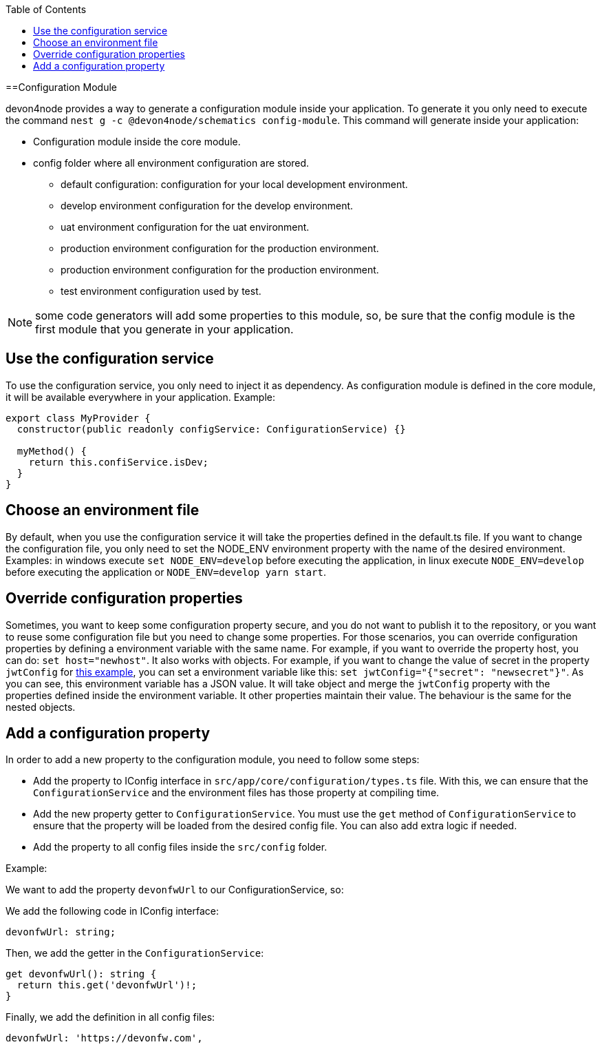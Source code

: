 :toc: macro

ifdef::env-github[]
:tip-caption: :bulb:
:note-caption: :information_source:
:important-caption: :heavy_exclamation_mark:
:caution-caption: :fire:
:warning-caption: :warning:
endif::[]

toc::[]
:idprefix:
:idseparator: -
:reproducible:
:source-highlighter: rouge
:listing-caption: Listing

==Configuration Module

devon4node provides a way to generate a configuration module inside your application. To generate it you only need to execute the command `nest g -c @devon4node/schematics config-module`. This command will generate inside your application:

* Configuration module inside the core module.
* config folder where all environment configuration are stored.
** default configuration: configuration for your local development environment.
** develop environment configuration for the develop environment.
** uat environment configuration for the uat environment.
** production environment configuration for the production environment.
** production environment configuration for the production environment.
** test environment configuration used by test.

NOTE: some code generators will add some properties to this module, so, be sure that the config module is the first module that you generate in your application.

== Use the configuration service

To use the configuration service, you only need to inject it as dependency. As configuration module is defined in the core module, it will be available everywhere in your application. Example:

[source,typescript]
----
export class MyProvider {
  constructor(public readonly configService: ConfigurationService) {}

  myMethod() {
    return this.confiService.isDev;
  }
}
----

== Choose an environment file

By default, when you use the configuration service it will take the properties defined in the default.ts file. If you want to change the configuration file, you only need to set the NODE_ENV environment property with the name of the desired environment. Examples: in windows execute `set NODE_ENV=develop` before executing the application, in linux execute `NODE_ENV=develop` before executing the application or `NODE_ENV=develop yarn start`.

== Override configuration properties

Sometimes, you want to keep some configuration property secure, and you do not want to publish it to the repository, or you want to reuse some configuration file but you need to change some properties. For those scenarios, you can override configuration properties by defining a environment variable with the same name. For example, if you want to override the property host, you can do: `set host="newhost"`. It also works with objects. For example, if you want to change the value of secret in the property `jwtConfig` for link:https://github.com/devonfw/devon4node/blob/develop/samples/employee/src/config/develop.ts[this example], you can set a environment variable like this: `set jwtConfig="{"secret": "newsecret"}"`. As you can see, this environment variable has a JSON value. It will take object and merge the `jwtConfig` property with the properties defined inside the environment variable. It other properties maintain their value. The behaviour is the same for the nested objects.

== Add a configuration property

In order to add a new property to the configuration module, you need to follow some steps:

- Add the property to IConfig interface in `src/app/core/configuration/types.ts` file. With this, we can ensure that the `ConfigurationService` and the environment files has those property at compiling time.
- Add the new property getter to `ConfigurationService`. You must use the `get` method of `ConfigurationService` to ensure that the property will be loaded from the desired config file. You can also add extra logic if needed.
- Add the property to all config files inside the `src/config` folder.

Example:

We want to add the property `devonfwUrl` to our ConfigurationService, so:

We add the following code in IConfig interface:

[source,typescript]
----
devonfwUrl: string;
----

Then, we add the getter in the `ConfigurationService`:

[source,typescript]
----
get devonfwUrl(): string {
  return this.get('devonfwUrl')!;
}
----

Finally, we add the definition in all config files:

[source,typescript]
----
devonfwUrl: 'https://devonfw.com',
----

